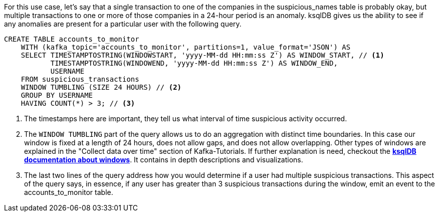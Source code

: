 For this use case, let's say that a single transaction to one of the companies in the suspicious_names table is probably okay, but multiple transactions to one or more of those companies in a 24-hour period is an anomaly. ksqlDB gives us the ability to see if any anomalies are present for a particular user with the following query.

[source,sql]
----
CREATE TABLE accounts_to_monitor
    WITH (kafka_topic='accounts_to_monitor', partitions=1, value_format='JSON') AS
    SELECT TIMESTAMPTOSTRING(WINDOWSTART, 'yyyy-MM-dd HH:mm:ss Z') AS WINDOW_START, // <1>
           TIMESTAMPTOSTRING(WINDOWEND, 'yyyy-MM-dd HH:mm:ss Z') AS WINDOW_END,
           USERNAME
    FROM suspicious_transactions
    WINDOW TUMBLING (SIZE 24 HOURS) // <2>
    GROUP BY USERNAME
    HAVING COUNT(*) > 3; // <3>
----
<1> The timestamps here are important, they tell us what interval of time suspicious activity occurred.
<2> The `WINDOW TUMBLING` part of the query allows us to do an aggregation with distinct time boundaries. In this case our window is fixed at a length of 24 hours, does not allow gaps, and does not allow overlapping. Other types of windows are explained in the "Collect data over time" section of Kafka-Tutorials. If further explanation is need, checkout the link:https://docs.ksqldb.io/en/latest/concepts/time-and-windows-in-ksqldb-queries/#windows-in-sql-queries[*ksqlDB documentation about windows*]. It contains in depth descriptions and visualizations.
<3> The last two lines of the query address how you would determine if a user had multiple suspicious transactions. This aspect of the query says, in essence, if any user has greater than 3 suspicious transactions during the window, emit an event to the accounts_to_monitor table.

